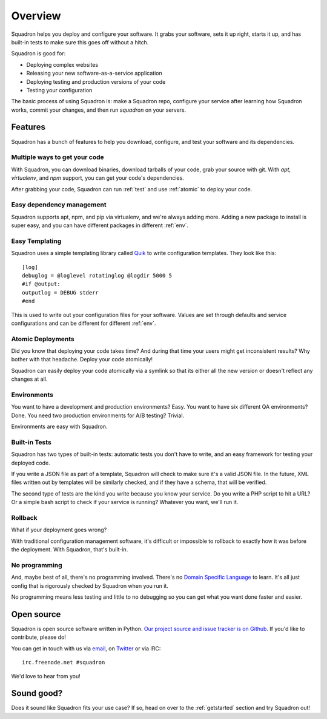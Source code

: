 .. _overview:

Overview
========

Squadron helps you deploy and configure your software. It grabs your software,
sets it up right, starts it up, and has built-in tests to make sure this goes
off without a hitch.

Squadron is good for:

* Deploying complex websites
* Releasing your new software-as-a-service application
* Deploying testing and production versions of your code
* Testing your configuration

The basic process of using Squadron is: make a Squadron repo, configure your 
service after learning how Squadron works, commit your changes, and then run 
`squadron` on your servers.

Features
--------

Squadron has a bunch of features to help you download, configure, and test your
software and its dependencies.

Multiple ways to get your code
^^^^^^^^^^^^^^^^^^^^^^^^^^^^^^

With Squadron, you can download binaries, download tarballs of your code, grab
your source with git.  With `apt`, `virtualenv`, and `npm` support, you can get 
your code's dependencies.

After grabbing your code, Squadron can run :ref:`test` and use :ref:`atomic` to 
deploy your code.

Easy dependency management
^^^^^^^^^^^^^^^^^^^^^^^^^^

Squadron supports apt, npm, and pip via virtualenv, and we're always adding
more. Adding a new package to install is super easy, and you can have different
packages in different :ref:`env`.

Easy Templating
^^^^^^^^^^^^^^^

Squadron uses a simple templating library called `Quik
<https://github.com/avelino/quik>`_ to write configuration templates. They look
like this::

    [log]
    debuglog = @loglevel rotatinglog @logdir 5000 5
    #if @output:
    outputlog = DEBUG stderr
    #end

This is used to write out your configuration files for your software. Values
are set through defaults and service configurations and can be different for
different :ref:`env`.

.. _atomic:

Atomic Deployments
^^^^^^^^^^^^^^^^^^

Did you know that deploying your code takes time? And during that time your
users might get inconsistent results? Why bother with that headache. Deploy
your code atomically!

Squadron can easily deploy your code atomically via a symlink so that its
either all the new version or doesn't reflect any changes at all.

.. _env:
 
Environments
^^^^^^^^^^^^

You want to have a development and production environments? Easy. You want to
have six different QA environments? Done. You need two production environments
for A/B testing? Trivial.

Environments are easy with Squadron.

.. _test:

Built-in Tests
^^^^^^^^^^^^^^

Squadron has two types of built-in tests: automatic tests you don't have to
write, and an easy framework for testing your deployed code.

If you write a JSON file as part of a template, Squadron will check to make
sure it's a valid JSON file. In the future, XML files written out by templates
will be similarly checked, and if they have a schema, that will be verified.

The second type of tests are the kind you write because you know your service.
Do you write a PHP script to hit a URL? Or a simple bash script to check if
your service is running? Whatever you want, we'll run it.

Rollback
^^^^^^^^

What if your deployment goes wrong?

With traditional configuration management software, it's difficult or
impossible to rollback to exactly how it was before the deployment. With
Squadron, that's built-in.

No programming
^^^^^^^^^^^^^^

And, maybe best of all, there's no programming involved. There's no `Domain
Specific Language <http://en.wikipedia.org/wiki/Domain-specific_language>`_ to
learn. It's all just config that is rigorously checked by Squadron when you run
it.

No programming means less testing and little to no debugging so you can get
what you want done faster and easier.

Open source
-----------

Squadron is open source software written in Python. 
`Our project source and issue tracker is on Github 
<https://github.com/gosquadron/squadron>`_. If you'd like to contribute, please
do!

You can get in touch with us via `email <mailto:info@gosquadron.com>`_, on
`Twitter <https://twitter.com/GoSquadron>`_ or via IRC::

    irc.freenode.net #squadron

We'd love to hear from you!

Sound good?
-----------

Does it sound like Squadron fits your use case? If so, head on over to the 
:ref:`getstarted` section and try Squadron out!
